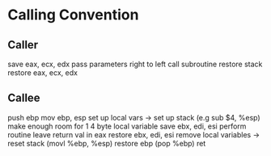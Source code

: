 * Calling Convention
** Caller
save eax, ecx, edx
pass parameters right to left
call subroutine
restore stack
restore eax, ecx, edx

** Callee
push ebp
mov ebp, esp
set up local vars -> set up stack (e.g sub $4, %esp) make enough room for 1 4 byte local variable
save ebx, edi, esi
perform routine
leave return val in eax
restore ebx, edi, esi
remove local variables -> reset stack (movl %ebp, %esp)
restore ebp (pop %ebp)
ret
